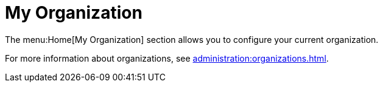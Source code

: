 [[ref.webui.overview.org]]
= My Organization

The menu:Home[My Organization] section allows you to configure your current
organization.

For more information about organizations, see
xref:administration:organizations.adoc[].
